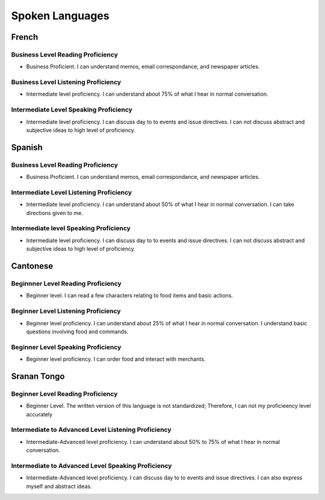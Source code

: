 ********************
Spoken Languages
********************

French
======

Business Level Reading Proficiency
-----------------------------------

* Business Proficient.  I can understand memos, email correspondance, and newspaper articles.

Business Level Listening Proficiency
--------------------------------------

* Intermediate level proficiency. I can understand about 75% of what I hear in normal conversation.

Intermediate Level Speaking Proficiency
---------------------------------------

* Intermediate level proficiency.  I can discuss day to to events and issue directives.  I can not discuss abstract and subjective ideas to high level of proficiency.


Spanish
=======

Business Level Reading Proficiency
-----------------------------------

* Business Proficient.  I can understand memos, email correspondance, and newspaper articles.  

Intermediate Level Listening Proficiency
-----------------------------------------



* Intermediate level proficiency. I can understand about 50% of what I hear in normal conversation.  I can take directions given to me.  

Intermediate level Speaking Proficiency
----------------------------------------

* Intermediate level proficiency.  I can discuss day to to events and issue directives.  I can not discuss abstract and subjective ideas to high level of proficiency.

Cantonese
=========

Beginnner Level Reading Proficiency
---------------------------------------

* Beginner level.  I can read a few characters relating to food items and basic actions.  

Beginner Level Listening Proficiency
-------------------------------------

* Beginner level proficiency. I can understand about 25% of what I hear in normal conversation.  I understand basic questions involving food and commands.  

Beginner Level Speaking Proficiency
-------------------------------------

* Beginner level proficiency.  I can order food and interact with merchants.


Sranan Tongo
============

Beginner Level Reading Proficiency
-----------------------------------

* Beginner Level.  The written version of this language is not standardized; Therefore, I can not my proficieency level accurately

Intermediate to Advanced Level Listening Proficiency
----------------------------------------------------

* Intermediate-Advanced level proficiency. I can understand about 50% to 75% of what I hear in normal conversation. 

Intermediate to Advanced Level Speaking Proficiency
----------------------------------------------------

* Intermediate-Advanced level proficiency.  I can discuss day to to events and issue directives.  I can also express myself and abstract ideas.  
